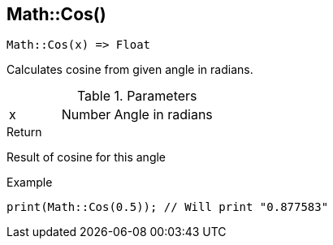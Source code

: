 [.nxsl-function]
[[func-math-cos]]
== Math::Cos()

[source,c]
----
Math::Cos(x) => Float
----

Calculates cosine from given angle in radians. 

.Parameters
[cols="1,1,3" grid="none", frame="none"]
|===
|x|Number|Angle in radians
|===

.Return
Result of cosine for this angle

.Example
[source,c]
----
print(Math::Cos(0.5)); // Will print "0.877583"
----
